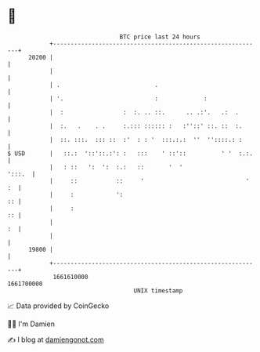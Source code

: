 * 👋

#+begin_example
                                   BTC price last 24 hours                    
               +------------------------------------------------------------+ 
         20200 |                                                            | 
               |                                                            | 
               | .                           .                              | 
               | '.                          :             :                | 
               |  :                 :  :. .. ::.      .. .:'.   .:  .       | 
               |  :.   .    . .     :.::: :::::: :   :''::' ::. ::  :.      | 
               |  ::. :::.  ::: ::  :'  : : '  :::.:.:  ''  ''::::.: :      | 
   $ USD       |   ::.:  '::'::.:': :   :::    ' ::'::          ' '  :.:.   | 
               |   : ::   ':  ':  :.:   ::       '  '                ':::.  | 
               |     ::           ::     '                             ' :  | 
               |     :            ':                                     :: | 
               |     :                                                   :: | 
               |                                                         :  | 
               |                                                            | 
         19800 |                                                            | 
               +------------------------------------------------------------+ 
                1661610000                                        1661700000  
                                       UNIX timestamp                         
#+end_example
📈 Data provided by CoinGecko

🧑‍💻 I'm Damien

✍️ I blog at [[https://www.damiengonot.com][damiengonot.com]]
